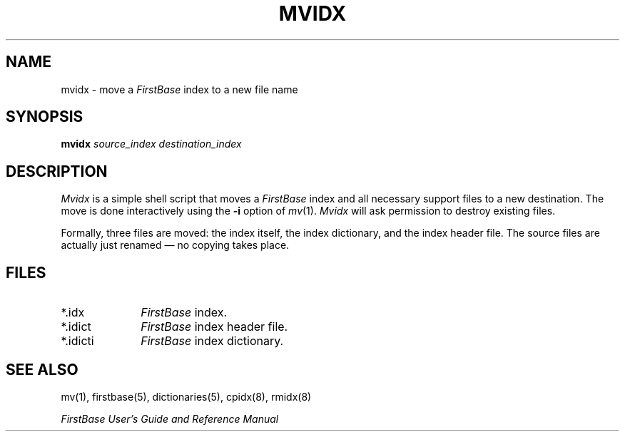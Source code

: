 .TH MVIDX 8 "12 September 1995"
.FB
.SH NAME
mvidx \- move a \fIFirstBase\fP index to a new file name
.SH SYNOPSIS
.B mvidx
\fIsource_index\fP \fIdestination_index\fP
.SH DESCRIPTION
.I Mvidx
is a simple shell script that moves a \fIFirstBase\fP index and all
necessary support files to a new destination. The move is done
interactively using the \fB-i\fP option of \fImv\fP(1).
\fIMvidx\fP will ask permission to destroy existing files.
.PP
Formally, three files are moved: the index itself, the index
dictionary, and the index header file. The source files are actually
just renamed \(em no copying takes place.
.SH FILES
.PD 0
.TP 10
*.idx
\fIFirstBase\fP index.
.TP 10
*.idict
\fIFirstBase\fP index header file.
.TP 10
*.idicti
\fIFirstBase\fP index dictionary.
.PD
.SH SEE ALSO
mv(1), firstbase(5), dictionaries(5), cpidx(8), rmidx(8)
.PP
.I FirstBase User's Guide and Reference Manual
.br
